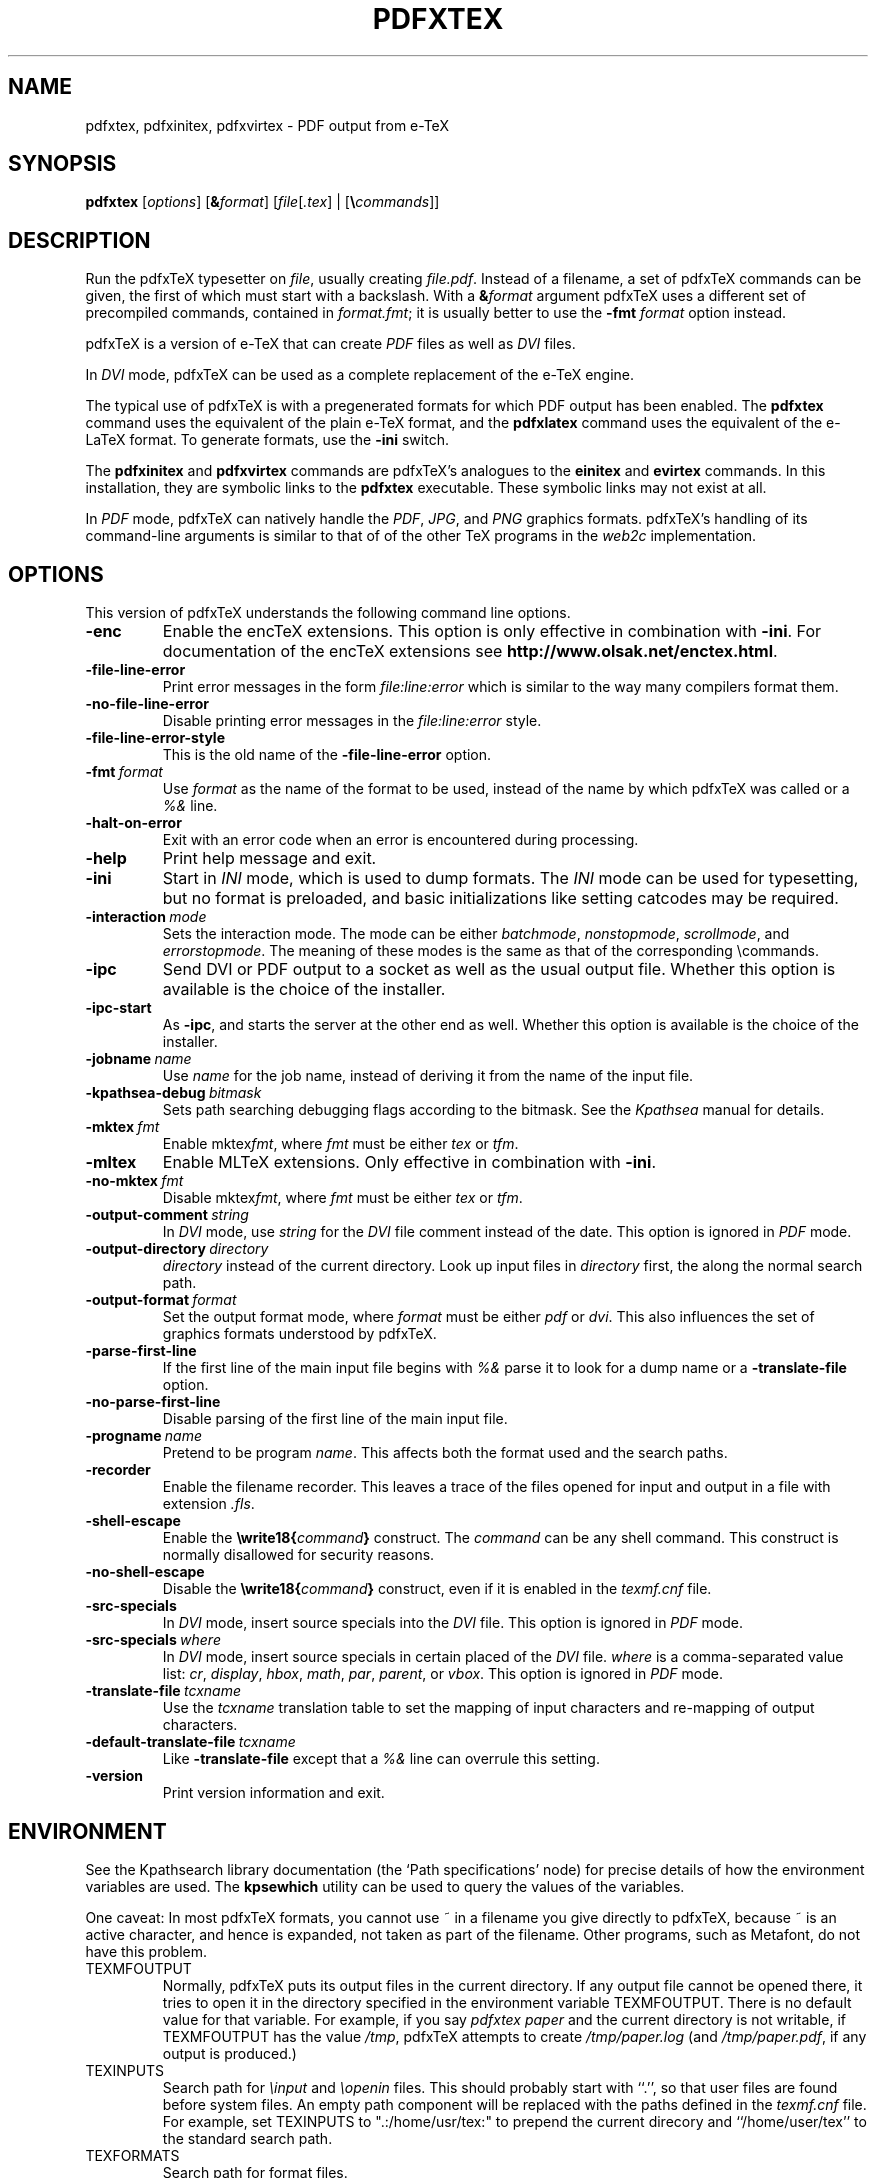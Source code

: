 .TH PDFXTEX 1 "25 March 2004" "Web2C @VERSION@"
.\"=====================================================================
.if n .ds MF Metafont
.if t .ds MF M\s-2ETAFONT\s0
.if t .ds TX \fRT\\h'-0.1667m'\\v'0.20v'E\\v'-0.20v'\\h'-0.125m'X\fP
.if n .ds TX TeX
.if n .ds MF Metafont
.if t .ds MF M\s-2ETAFONT\s0
.ie t .ds OX \fIT\v'+0.25m'E\v'-0.25m'X\fP\" for troff
.el .ds OX TeX\" for nroff
.\" the same but obliqued
.\" BX definition must follow TX so BX can use TX
.if t .ds BX \fRB\s-2IB\s0\fP\*(TX
.if n .ds BX BibTeX
.\" LX definition must follow TX so LX can use TX
.if t .ds LX \fRL\\h'-0.36m'\\v'-0.15v'\s-2A\s0\\h'-0.15m'\\v'0.15v'\fP\*(TX
.if n .ds LX LaTeX
.if t .ds AX \fRA\\h'-0.1667m'\\v'0.20v'M\\v'-0.20v'\\h'-0.125m'S\fP\*(TX
.if n .ds AX AmSTeX
.if t .ds AY \fRA\\h'-0.1667m'\\v'0.20v'M\\v'-0.20v'\\h'-0.125m'S\fP\*(LX
.if n .ds AY AmSLaTeX
.\"=====================================================================
.SH NAME
pdfxtex, pdfxinitex, pdfxvirtex \- PDF output from e-TeX
.SH SYNOPSIS
.B pdfxtex
.RI [ options ]
.RI [\fB& format ]
.RI [ file [ .tex ]\ |\ [\fB\e commands ]]
.\"=====================================================================
.SH DESCRIPTION
Run the pdfx\*(TX typesetter on
.IR file ,
usually creating
.IR file.pdf .
Instead of a filename, a set of pdfx\*(TX commands can be given, the first
of which must start with a backslash.
With a 
.BI & format
argument pdfx\*(TX uses a different set of precompiled commands,
contained in
.IR format.fmt ;
it is usually better to use the
.B -fmt
.I format
option instead.
.PP
pdfx\*(TX is a version of e-\*(TX that can create
.I PDF
files as well as
.I DVI
files.
.PP
In
.I DVI
mode, pdfx\*(TX can be used as a complete replacement of the e-\*(TX
engine.
.PP
The typical use of pdfx\*(TX is with a pregenerated formats for which
PDF output has been enabled.  The
.B pdfxtex
command uses the equivalent of the plain e-\*(TX format, and the
.B pdfxlatex
command uses the equivalent of the e-\*(LX format.
To generate formats, use the
.B -ini
switch.
.PP
The 
.B pdfxinitex
and
.B pdfxvirtex
commands are pdfx\*(TX's analogues to the
.B einitex
and
.B evirtex
commands.  In this installation, they are symbolic links to the
.B pdfxtex
executable.  These symbolic links may not exist at all.
.PP
In
.I PDF
mode, pdfx\*(TX can natively handle the
.IR PDF ,
.IR JPG ,
and
.I PNG
graphics formats.
pdfx\*(TX's handling of its command-line arguments is similar to that of
of the other \*(TX programs in the
.I web2c
implementation.
.\"=====================================================================
.SH OPTIONS
This version of pdfx\*(TX understands the following command line options.
.TP
.B -enc
.rb
Enable the enc\*(TX extensions.  This option is only effective in
combination with
.BR -ini .
For documentation of the enc\*(TX extensions see
.BR http://www.olsak.net/enctex.html .
.TP
.B -file-line-error
.rb
Print error messages in the form
.I file:line:error
which is similar to the way many compilers format them.
.TP
.B -no-file-line-error
.rb
Disable printing error messages in the
.I file:line:error
style.
.TP
.B -file-line-error-style
.rb
This is the old name of the
.B -file-line-error
option.
.TP
.BI -fmt \ format
.rb
Use
.I format
as the name of the format to be used, instead of the name by which
pdfx\*(TX was called or a
.I %&
line.
.TP
.B -halt-on-error
.rb
Exit with an error code when an error is encountered during processing.
.TP
.B -help
.rb
Print help message and exit.
.TP
.B -ini
.rb
Start in
.I INI
mode, which is used to dump formats.  The
.I INI
mode can be used for typesetting, but no format is preloaded, and
basic initializations like setting catcodes may be required.
.TP
.BI -interaction \ mode
.rb
Sets the interaction mode.  The mode can be either
.IR batchmode ,
.IR nonstopmode ,
.IR scrollmode ,
and
.IR errorstopmode .
The meaning of these modes is the same as that of the corresponding
\ecommands.
.TP
.B -ipc
.rb
Send DVI or PDF output to a socket as well as the usual output file.
Whether this option is available is the choice of the installer.
.TP
.B -ipc-start
.rb
As
.BR -ipc ,
and starts the server at the other end as well.  Whether this option
is available is the choice of the installer.
.TP
.BI -jobname \ name
.rb
Use
.I name
for the job name, instead of deriving it from the name of the input file.
.TP
.BI -kpathsea-debug \ bitmask
.rb
Sets path searching debugging flags according to the bitmask.  See the
.I Kpathsea
manual for details.
.TP
.BI -mktex \ fmt
.rb
Enable
.RI mktex fmt ,
where
.I fmt
must be either
.I tex
or
.IR tfm .
.TP
.B -mltex
.rb
Enable ML\*(TX extensions.  Only effective in combination with
.BR -ini .
.TP
.BI -no-mktex \ fmt
.rb
Disable
.RI mktex fmt ,
where
.I fmt
must be either
.I tex
or
.IR tfm .
.TP
.BI -output-comment \ string
.rb
In
.I DVI
mode, use
.I string
for the
.I DVI
file comment instead of the date.  This option is ignored
in
.I PDF
mode.
.TP
.BI -output-directory \ directory
.rb Write output files in
.I directory
instead of the current directory.  Look up input files in
.I directory
first, the along the normal search path.
.TP
.BI -output-format \ format
.rb
Set the output format mode, where
.I format
must be either
.I pdf
or
.IR dvi .
This also influences the set of graphics formats understood by pdfx\*(TX.
.TP
.B -parse-first-line
.rb
If the first line of the main input file begins with
.I %&
parse it to look for a dump name or a
.B -translate-file
option.
.TP
.B -no-parse-first-line
.rb
Disable parsing of the first line of the main input file.
.TP
.BI -progname \ name
.rb
Pretend to be program
.IR name .
This affects both the format used and the search paths.
.TP
.B -recorder
.rb
Enable the filename recorder.
This leaves a trace of the files opened for input and output
in a file with extension
.IR .fls .
.TP
.B -shell-escape
.rb
Enable the
.BI \ewrite18{ command }
construct.  The
.I command
can be any shell command.  This construct is normally
disallowed for security reasons.
.TP
.B -no-shell-escape
.rb
Disable the
.BI \ewrite18{ command }
construct, even if it is enabled in the
.I texmf.cnf
file.
.TP
.B -src-specials
.rb
In
.I DVI
mode, insert source specials into the
.I DVI
file.
This option is ignored in
.I PDF
mode.
.TP
.BI -src-specials \ where
.rb
In
.I DVI
mode, insert source specials in certain placed of the
.I DVI
file.
.I where
is a comma-separated value list:
.IR cr ,
.IR display ,
.IR hbox ,
.IR math ,
.IR par ,
.IR parent ,
or
.IR vbox .
This option is ignored in
.I PDF
mode.
.TP
.BI -translate-file \ tcxname
.rb
Use the
.I tcxname
translation table to set the mapping of input characters and
re-mapping of output characters.
.TP
.BI -default-translate-file \ tcxname
.rb
Like
.B -translate-file
except that a
.I %&
line can overrule this setting.
.TP
.B -version
.rb
Print version information and exit.
.\"=====================================================================
.SH ENVIRONMENT
See the Kpathsearch library documentation (the `Path specifications'
node) for precise details of how the environment variables are used.
The
.B kpsewhich
utility can be used to query the values of the variables.
.PP
One caveat: In most pdfx\*(TX formats, you cannot use ~ in a filename you
give directly to pdfx\*(TX, because ~ is an active character, and hence is
expanded, not taken as part of the filename.  Other programs, such as
\*(MF, do not have this problem.
.PP
.TP
TEXMFOUTPUT
Normally, pdfx\*(TX puts its output files in the current directory.  If
any output file cannot be opened there, it tries to open it in the
directory specified in the environment variable TEXMFOUTPUT.
There is no default value for that variable.  For example, if you say
.I pdfxtex paper
and the current directory is not writable, if TEXMFOUTPUT has
the value
.IR /tmp ,
pdfx\*(TX attempts to create
.I /tmp/paper.log
(and
.IR /tmp/paper.pdf ,
if any output is produced.)
.TP
TEXINPUTS
Search path for
.I \einput
and
.I \eopenin
files.
This should probably start with ``.'', so
that user files are found before system files.  An empty path
component will be replaced with the paths defined in the
.I texmf.cnf
file.  For example, set TEXINPUTS to ".:/home/usr/tex:" to prepend the
current direcory and ``/home/user/tex'' to the standard search path.
.TP
TEXFORMATS
Search path for format files.
.TP
TEXPOOL
search path for
.B pdfxtex
internal strings.
.TP
TEXEDIT
Command template for switching to editor.  The default, usually
.BR vi ,
is set when pdfx\*(TX is compiled.
.TP
TFMFONTS
Search path for font metric
.RI ( .tfm )
files.
.\"=====================================================================
.SH FILES
The location of the files mentioned below varies from system to
system.  Use the
.B kpsewhich
utility to find their locations.
.TP
.I pdfxtex.pool
Text file containing pdfx\*(TX's internal strings.
.TP
.I pdftex.map
Filename mapping definitions.
.TP
.I *.tfm
Metric files for pdfx\*(TX's fonts.
.TP
.I *.fmt
Predigested pdfx\*(TX format (.\|fmt) files.
.br
.\"=====================================================================
.SH NOTES
This manual page is not meant to be exhaustive.  The complete
documentation for this version of pdfx\*(TX can be found in the info
manual
.IR "Web2C: A TeX implementation" .
.\"=====================================================================
.SH BUGS
This version of pdfx\*(TX implements a number of optional extensions.
In fact, many of these extensions conflict to a greater or lesser
extent with the definition of pdfx\*(TX.  When such extensions are
enabled, the banner printed when pdfx\*(TX starts is changed to print
.B pdfxTeXk
instead of
.BR pdfxTeX .
.PP
This version of pdfx\*(TX fails to trap arithmetic overflow when
dimensions are added or subtracted.  Cases where this occurs are rare,
but when it does the generated
.I DVI
file will be invalid.  Whether a generated
.I PDF
file would be usable is unknown.
.\"=====================================================================
.SH AVAILABILITY
pdfx\*(TX is available for a large variety of machine architectures
and operation systems.
pdfx\*(TX is part of all major \*(TX distributions.
.P
Information on how to get pdfx\*(TX and related information
is available at the
.BI "http://tug.org" \ TUG
website.
The most recent version of pdfx\*(TX is available for anonymous
ftp at the
.B http://www.pdftex.de/tex/pdftex/
.IR "pdfx\*(TX development site" .
.P
The following pdfx\*(TX related mailing list is available:
.BR pdftex@tug.org .
This is a mailman list;
to subscribe send a message containing
.I subscribe
to
.BR pdftex-request@tug.org .
More about the list can be found at the
.B "http://tug.org/mailman/listinfo/pdftex"
.I mailing list
website.
.\"=====================================================================
.SH "SEE ALSO"
.BR tex (1),
.BR mf (1),
.BR etex (1),
.BR pdftex (1).
.\"=====================================================================
.SH AUTHORS
The primary authors of pdf\*(TX are Han The Thanh, Petr Sojka, and
Jiri Zlatuska.
.PP
\*(TX was designed by Donald E. Knuth,
who implemented it using his \*(WB system for Pascal programs.
It was ported to Unix at Stanford by Howard Trickey, and
at Cornell by Pavel Curtis.
The version now offered with the Unix \*(TX distribution is that
generated by the \*(WB to C system
.RB ( web2c ),
originally written by Tomas Rokicki and Tim Morgan.
.PP
The enc\*(TX extensions were written by Petr Olsak.
